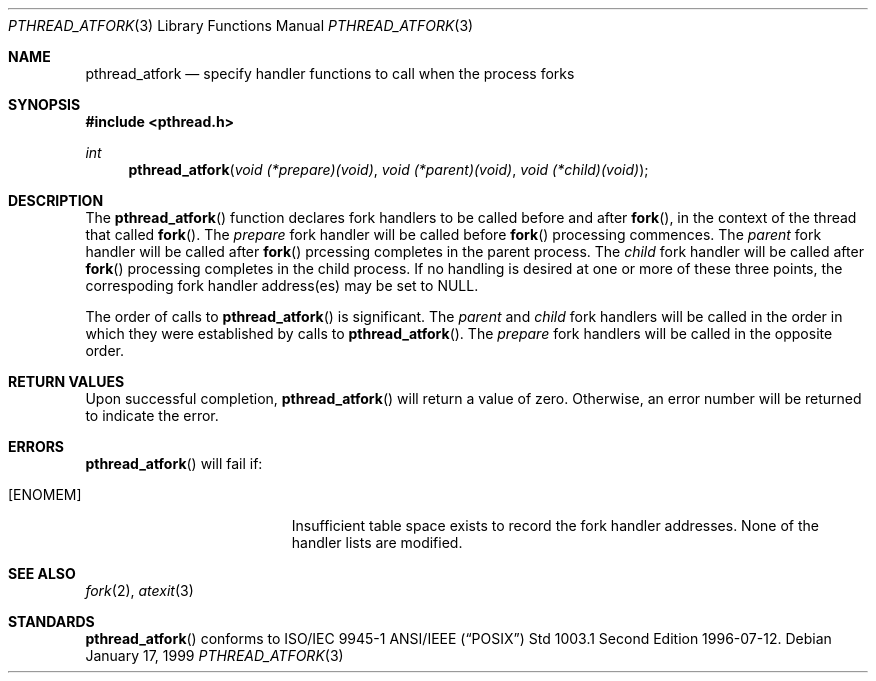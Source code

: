 .Dd January 17, 1999
.Dt PTHREAD_ATFORK 3
.Os
.Sh NAME
.Nm pthread_atfork
.Nd specify handler functions to call when the process forks
.Sh SYNOPSIS
.Fd #include <pthread.h>
.Ft int
.Fn pthread_atfork "void (*prepare)(void)" "void (*parent)(void)" "void (*child)(void)"
.Sh DESCRIPTION
The
.Fn pthread_atfork
function declares fork handlers to be called before and after
.Fn fork ,
in the context of the thread that called
.Fn fork .
The
.Fa prepare
fork handler will be called before
.Fn fork
processing commences. The
.Fa parent
fork handler will be called after
.Fn fork
prcessing completes in the parent process. The
.Fa child
fork handler will be called after
.Fn fork
processing completes in the child process. If no handling is desired at
one or more of these three points, the correspoding fork handler
address(es) may be set to
.Dv NULL .
.Pp
The order of calls to
.Fn pthread_atfork
is significant. The
.Fa parent
and
.Fa child
fork handlers will be called in the order in which they were established
by calls to
.Fn pthread_atfork .
The
.Fa prepare
fork handlers will be called in the opposite order.
.Sh RETURN VALUES
Upon successful completion,
.Fn pthread_atfork
will return a value of zero. Otherwise, an error number will be
returned to indicate the error.
.Sh ERRORS
.Fn pthread_atfork
will fail if:
.Bl -tag -width Er
.It Bq Er ENOMEM
Insufficient table space exists to record the fork handler addresses.
None of the handler lists are modified.
.El
.Pp
.Sh SEE ALSO
.Xr fork 2 ,
.Xr atexit 3
.Sh STANDARDS
.Fn pthread_atfork
conforms to ISO/IEC 9945-1 ANSI/IEEE
.Pq Dq Tn POSIX
Std 1003.1 Second Edition 1996-07-12.
